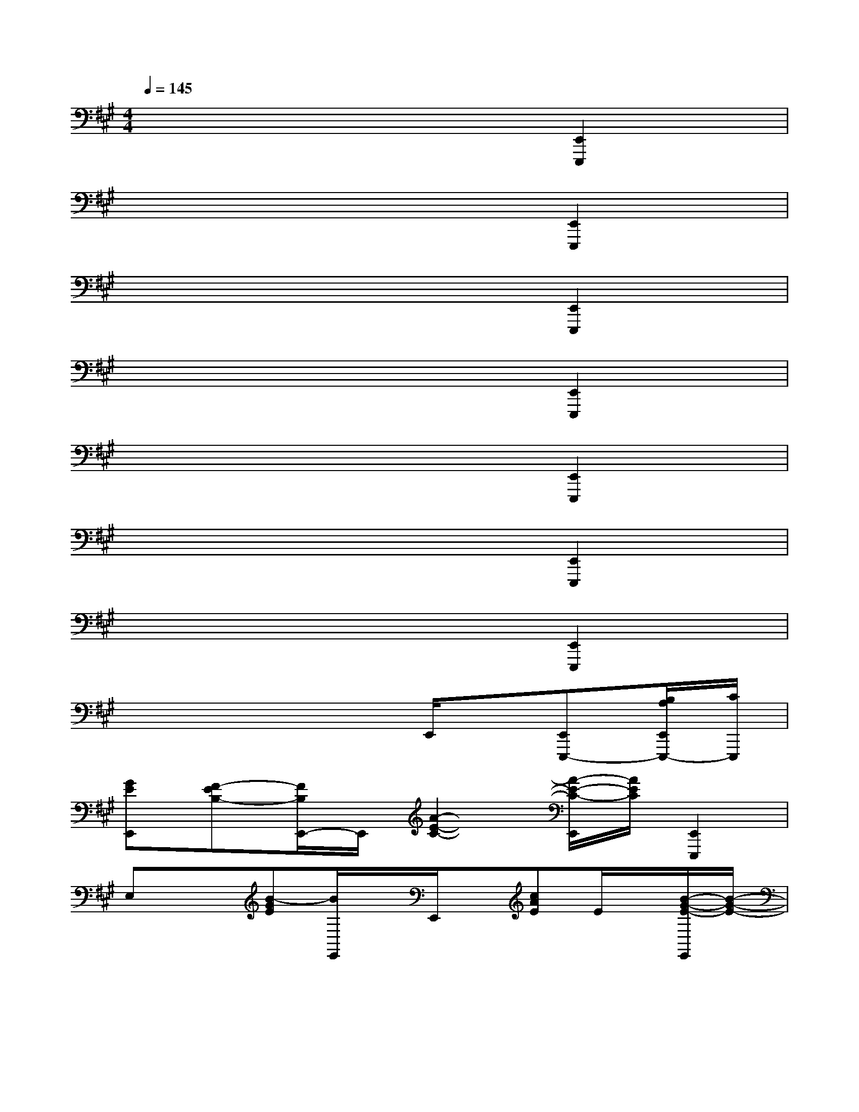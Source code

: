 X:1
T:
M:4/4
L:1/8
Q:1/4=145
K:A%3sharps
V:1
x6[E,,2E,,,2]|
x6[E,,2E,,,2]|
x6[E,,2E,,,2]|
x6[E,,2E,,,2]|
x6[E,,2E,,,2]|
x6[E,,2E,,,2]|
x6[E,,2E,,,2]|
x4xE,,/2x/2[E,,E,,,-][B,/2A,/2E,,/2E,,,/2-][C/2E,,,/2]|
[GEE,,][F-EB,-][F/2B,/2E,,/2-]E,,/2[A2-E2-C2-][A/2-E/2-C/2-E,,/2][A/2E/2C/2][E,,2E,,,2]|
E,x[B-GE][B/2E,,/2]x/2E,,/2x/2[cAE]E/2x/2[B/2-G/2-E/2-E,,/2][B/2-G/2-E/2-]|
[B/2G/2E/2E,,/2]x/2E,,/2x/2[B-G-E][B/2G/2E/2E,,/2]x/2[c/2-A/2-E/2-E,,/2][cAE]x/2[e3/2c3/2A3/2]x/2|
[E,E,,]x[B-GE][B/2E,,/2]x/2E,,/2x/2[cAE]E/2x/2[B/2-G/2-E/2-E,,/2][B/2-G/2-E/2-]|
[B/2G/2E/2E,,/2]x/2[G/2E/2E,,/2]x/2[B-G-E][B/2G/2E/2E,,/2]x/2[c/2-A/2-E/2-E,,/2][cAE]x/2[e3/2c3/2A3/2]x/2|
[E,E,,]x[B-GE][B/2E,,/2]x/2E,,/2x/2[cAE]E/2x/2[B/2-G/2-E/2-E,,/2][B/2-G/2-E/2-]|
[B/2G/2E/2E,,/2]x/2E,,/2x/2[B-GE][B/2E/2E,,/2]x/2[c/2-A/2-E/2-E,,/2][cAE]x/2[e3/2c3/2A3/2]x/2|
[E,E,,]x[BGE]E,,/2x/2E,,/2x/2[cAE]E/2x/2[B/2-G/2-E/2-E,,/2][B/2-G/2-E/2-]